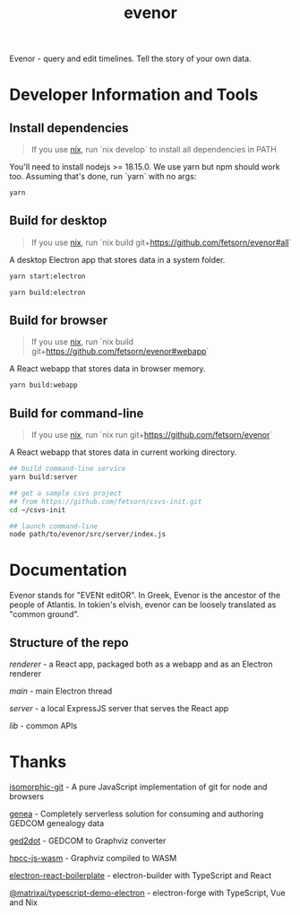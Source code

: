 #+TITLE: evenor
#+OPTIONS: toc:nil

Evenor - query and edit timelines. Tell the story of your own data.

* Developer Information and Tools
** Install dependencies
#+begin_quote
If you use [[https://nixos.org/][nix]], run `nix develop` to install all dependencies in PATH
#+end_quote

You'll need to install nodejs >= 18.15.0. We use yarn but npm should work too. Assuming that's done, run `yarn` with no args:

#+begin_src sh
yarn
#+end_src
** Build for desktop
#+begin_quote
If you use [[https://nixos.org/][nix]], run `nix build git+https://github.com/fetsorn/evenor#all`
#+end_quote

A desktop Electron app that stores data in a system folder.

#+begin_src sh
yarn start:electron

yarn build:electron
#+end_src
** Build for browser
#+begin_quote
If you use [[https://nixos.org/][nix]], run `nix build git+https://github.com/fetsorn/evenor#webapp`
#+end_quote

A React webapp that stores data in browser memory.

#+begin_src sh
yarn build:webapp
#+end_src
** Build for command-line
#+begin_quote
If you use [[https://nixos.org/][nix]], run `nix run git+https://github.com/fetsorn/evenor`
#+end_quote

A React webapp that stores data in current working directory.

#+begin_src sh
## build command-line service
yarn build:server

## get a sample csvs project
## from https://github.com/fetsorn/csvs-init.git
cd ~/csvs-init

## launch command-line
node path/to/evenor/src/server/index.js
#+end_src
* Documentation
Evenor stands for "EVENt editOR". In Greek, Evenor is the ancestor of the people of Atlantis. In tokien's elvish, evenor can be loosely translated as "common ground".
** Structure of the repo
[[src/renderer][renderer]] - a React app, packaged both as a webapp and as an Electron renderer

[[src/main][main]] - main Electron thread

[[src/server][server]] - a local ExpressJS server that serves the React app

[[src/lib][lib]] - common APIs
* Thanks
[[https://github.com/isomorphic-git/isomorphic-git][isomorphic-git]] - A pure JavaScript implementation of git for node and browsers

[[https://github.com/genea-app/genea-app][genea]] - Completely serverless solution for consuming and authoring GEDCOM genealogy data

[[https://github.com/vmiklos/ged2dot][ged2dot]] - GEDCOM to Graphviz converter

[[https://github.com/hpcc-systems/hpcc-js-wasm][hpcc-js-wasm]] - Graphviz compiled to WASM

[[https://github.com/electron-react-boilerplate/electron-react-boilerplate][electron-react-boilerplate]] - electron-builder with TypeScript and React

[[https://github.com/MatrixAI/TypeScript-Demo-Electron.git][@matrixai/typescript-demo-electron]] - electron-forge with TypeScript, Vue and Nix
